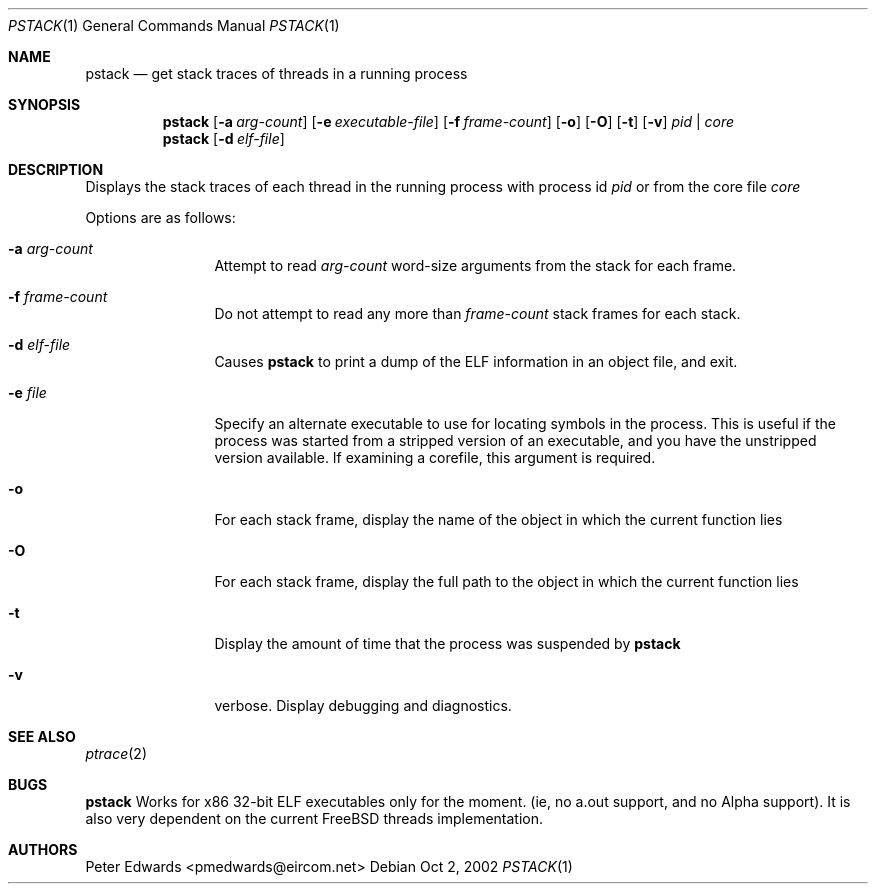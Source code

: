 .\" $FreeBSD$
.\" $Id: pstack.1,v 1.2 2002/10/02 09:53:47 pmedwards Exp $
.\"
.Dd Oct 2, 2002
.Dt PSTACK 1
.Os
.Sh NAME
.Nm pstack
.Nd get stack traces of threads in a running process
.Sh SYNOPSIS
.Nm
.Op Fl a Ar arg-count
.Op Fl e Ar executable-file
.Op Fl f Ar frame-count
.Op Fl o
.Op Fl O
.Op Fl t
.Op Fl v
.Ar pid | core
.Nm
.Op Fl d Ar elf-file
.Sh DESCRIPTION
Displays the stack traces of each thread in the running process with process
id
.Ar pid
or from the core file
.Ar core
.Pp
Options are as follows:
.Bl -tag -width Fl
.It Fl a Ar arg-count
Attempt to read
.Ar arg-count
word-size arguments from the stack for each frame.
.It Fl f Ar frame-count
Do not attempt to read any more than
.Ar frame-count
stack frames for each stack.
.It Fl d Ar elf-file
Causes
.Nm
to print a dump of the ELF information in an object file,
and exit.
.It Fl e Ar file
Specify an alternate executable to use for locating symbols in the
process.  This is useful if the process was started from a stripped
version of an executable, and you have the unstripped version
available. If examining a corefile, this argument is required.
.It Fl o
For each stack frame, display the name of the object in which the current
function lies
.It Fl O
For each stack frame, display the full path to the object in which
the current function lies
.It Fl t
Display the amount of time that the process was suspended by
.Nm
.It Fl v
verbose. Display debugging and diagnostics.
.El
.Sh SEE ALSO
.Xr ptrace 2
.Sh BUGS
.Nm
Works for x86 32-bit ELF executables only for the moment. (ie, no
a.out support, and no Alpha support).
It is also very dependent on the current FreeBSD threads implementation. 
.Sh AUTHORS
Peter Edwards <pmedwards@eircom.net>

